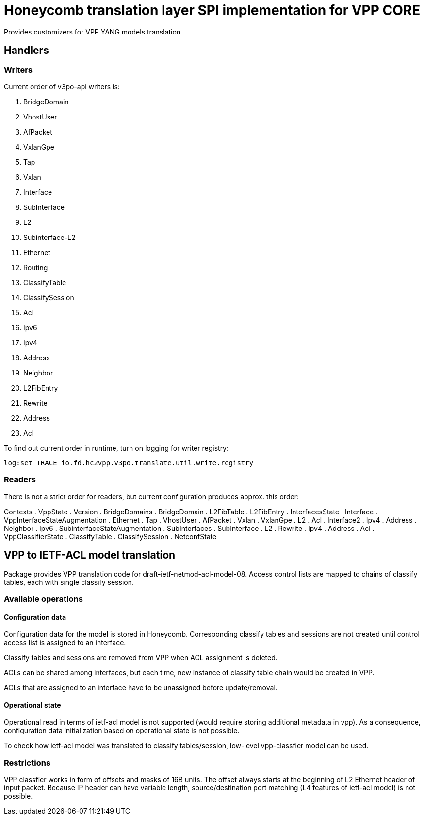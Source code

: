 = Honeycomb translation layer SPI implementation for VPP CORE

Provides customizers for VPP YANG models translation.

== Handlers

=== Writers
Current order of v3po-api writers is:

. BridgeDomain
. VhostUser
. AfPacket
. VxlanGpe
. Tap
. Vxlan
. Interface
. SubInterface
. L2
. Subinterface-L2
. Ethernet
. Routing
. ClassifyTable
. ClassifySession
. Acl
. Ipv6
. Ipv4
. Address
. Neighbor
. L2FibEntry
. Rewrite
. Address
. Acl

To find out current order in runtime, turn on logging for writer registry:

  log:set TRACE io.fd.hc2vpp.v3po.translate.util.write.registry

=== Readers
There is not a strict order for readers, but current configuration produces approx. this order:

Contexts
. VppState
. Version
. BridgeDomains
. BridgeDomain
. L2FibTable
. L2FibEntry
. InterfacesState
. Interface
. VppInterfaceStateAugmentation
. Ethernet
. Tap
. VhostUser
. AfPacket
. Vxlan
. VxlanGpe
. L2
. Acl
. Interface2
. Ipv4
. Address
. Neighbor
. Ipv6
. SubinterfaceStateAugmentation
. SubInterfaces
. SubInterface
. L2
. Rewrite
. Ipv4
. Address
. Acl
. VppClassifierState
. ClassifyTable
. ClassifySession
. NetconfState

== VPP to IETF-ACL model translation

Package provides VPP translation code for draft-ietf-netmod-acl-model-08.
Access control lists are mapped to chains of classify tables, each with single classify session.

=== Available operations

==== Configuration data
Configuration data for the model is stored in Honeycomb. Corresponding classify tables and sessions
are not created until control access list is assigned to an interface.

Classify tables and sessions are removed from VPP when ACL assignment is deleted.

ACLs can be shared among interfaces, but each time, new instance of classify table chain would be created in VPP.

ACLs that are assigned to an interface have to be unassigned before update/removal.

==== Operational state
Operational read in terms of ietf-acl model is not supported (would require storing additional metadata in vpp).
As a consequence, configuration data initialization based on operational state is not possible.

To check how ietf-acl model was translated to classify tables/session, low-level vpp-classfier model can be used.

=== Restrictions

VPP classfier works in form of offsets and masks of 16B units.
The offset always starts at the beginning of L2 Ethernet header
of input packet. Because IP header can have variable length,
source/destination port matching (L4 features of ietf-acl model) is not possible.